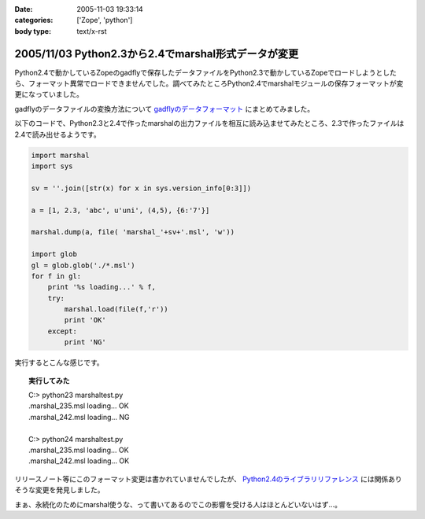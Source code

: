 :date: 2005-11-03 19:33:14
:categories: ['Zope', 'python']
:body type: text/x-rst

====================================================
2005/11/03 Python2.3から2.4でmarshal形式データが変更
====================================================

Python2.4で動かしているZopeのgadflyで保存したデータファイルをPython2.3で動かしているZopeでロードしようとしたら、フォーマット異常でロードできませんでした。調べてみたところPython2.4でmarshalモジュールの保存フォーマットが変更になっていました。

gadflyのデータファイルの変換方法について `gadflyのデータフォーマット`_ にまとめてみました。

.. _`gadflyのデータフォーマット`: http://www.freia.jp/taka/memo/zope/gadflyfile

以下のコードで、Python2.3と2.4で作ったmarshalの出力ファイルを相互に読み込ませてみたところ、2.3で作ったファイルは2.4で読み出せるようです。



.. :extend type: text/x-rst
.. :extend:

.. code-block:: python

    import marshal
    import sys

    sv = ''.join([str(x) for x in sys.version_info[0:3]])

    a = [1, 2.3, 'abc', u'uni', (4,5), {6:'7'}]

    marshal.dump(a, file( 'marshal_'+sv+'.msl', 'w'))

    import glob
    gl = glob.glob('./*.msl')
    for f in gl:
        print '%s loading...' % f,
        try:
            marshal.load(file(f,'r'))
            print 'OK'
        except:
            print 'NG'

実行するとこんな感じです。

.. topic:: 実行してみた
  :class: dos

  | C:> python23 marshaltest.py
  | .\marshal_235.msl loading... OK
  | .\marshal_242.msl loading... NG
  | 
  | C:> python24 marshaltest.py
  | .\marshal_235.msl loading... OK
  | .\marshal_242.msl loading... OK
  

リリースノート等にこのフォーマット変更は書かれていませんでしたが、 `Python2.4のライブラリリファレンス`_ には関係ありそうな変更を発見しました。

まぁ、永続化のためにmarshal使うな、って書いてあるのでこの影響を受ける人はほとんどいないはず...。

.. _`Python2.4のライブラリリファレンス`: http://docs.python.org/lib/module-marshal.html


